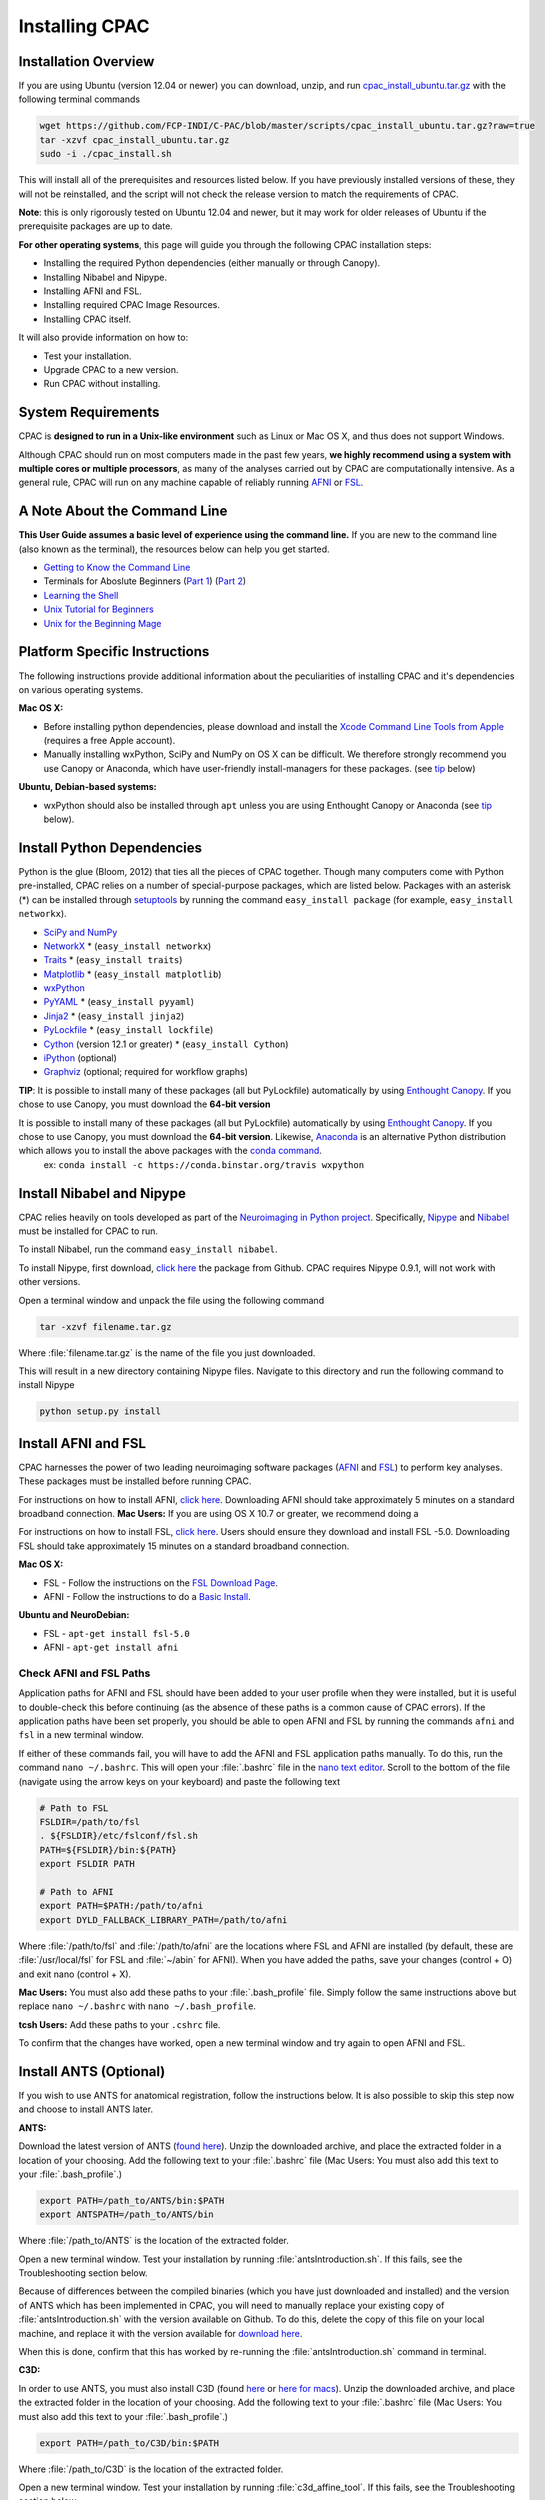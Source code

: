 Installing CPAC
----------------

Installation Overview
^^^^^^^^^^^^^^^^^^^^^
If you are using Ubuntu (version 12.04 or newer) you can download, unzip, and run `cpac_install_ubuntu.tar.gz <https://github.com/FCP-INDI/C-PAC/blob/master/scripts/cpac_install_ubuntu.tar.gz?raw=true>`_ with the following terminal commands

.. code-block:: bash

    wget https://github.com/FCP-INDI/C-PAC/blob/master/scripts/cpac_install_ubuntu.tar.gz?raw=true
    tar -xzvf cpac_install_ubuntu.tar.gz
    sudo -i ./cpac_install.sh
    
This will install all of the prerequisites and resources listed below. If you have previously installed versions of these, they will not be reinstalled, and the script will not check the release version to match the requirements of CPAC.

**Note**: this is only rigorously tested on Ubuntu 12.04 and newer, but it may work for older releases of Ubuntu if the prerequisite packages are up to date.

**For other operating systems**, this page will guide you through the following CPAC installation steps:

* Installing the required Python dependencies (either manually or through Canopy).
* Installing Nibabel and Nipype.
* Installing AFNI and FSL.
* Installing required CPAC Image Resources.
* Installing CPAC itself.

It will also provide information on how to:

* Test your installation.
* Upgrade CPAC to a new version.
* Run CPAC without installing.


System Requirements
^^^^^^^^^^^^^^^^^^^
CPAC is **designed to run in a Unix-like environment** such as Linux or Mac OS X, and thus does not support Windows.

Although CPAC should run on most computers made in the past few years, **we highly recommend using a system with multiple cores or multiple processors**, as many of the analyses carried out by CPAC are computationally intensive. As a general rule, CPAC will run on any machine capable of reliably running `AFNI <http://afni.nimh.nih.gov/afni>`_ or `FSL <http://fsl.fmrib.ox.ac.uk/fsl/fslwiki/>`_.

A Note About the Command Line
^^^^^^^^^^^^^^^^^^^^^^^^^^^^^
**This User Guide assumes a basic level of experience using the command line.** If you are new to the command line (also known as the terminal), the resources below can help you get started.

* `Getting to Know the Command Line <http://www.davidbaumgold.com/tutorials/command-line/>`_
* Terminals for Aboslute Beginners (`Part 1 <http://glennstovall.com/blog/2012/02/15/terminals-for-absolute-beginners/>`_) (`Part 2 <http://glennstovall.com/blog/2012/03/07/terminals-for-absolute-beginners-part-2/>`_)
* `Learning the Shell <http://linuxcommand.org/lc3_learning_the_shell.php>`_
* `Unix Tutorial for Beginners <http://www.ee.surrey.ac.uk/Teaching/Unix/index.html>`_
* `Unix for the Beginning Mage <http://unixmages.com/>`_


Platform Specific Instructions
^^^^^^^^^^^^^^^^^^^^^^^^^^^^^^
The following instructions provide additional information about the peculiarities of installing CPAC and it's dependencies on various operating systems.

**Mac OS X:** 

* Before installing python dependencies, please download and install the `Xcode Command Line Tools from Apple <https://developer.apple.com/downloads/index.action>`_ (requires a free Apple account).
* Manually installing wxPython, SciPy and NumPy on OS X can be difficult. We therefore strongly recommend you use Canopy or Anaconda, which have user-friendly install-managers for these packages. (see tip_ below)


**Ubuntu, Debian-based systems:**

* wxPython should also be installed through ``apt`` unless you are using Enthought Canopy or Anaconda (see tip_ below).

Install Python Dependencies
^^^^^^^^^^^^^^^^^^^^^^^^^^^
Python is the glue (Bloom, 2012) that ties all the pieces of CPAC together. Though many computers come with Python pre-installed, CPAC relies on a number of special-purpose packages, which are listed below. Packages with an asterisk (*) can be installed through `setuptools <https://pythonhosted.org/setuptools/easy_install.html>`_ by running the command ``easy_install package`` (for example, ``easy_install networkx``).

* `SciPy and NumPy <http://www.scipy.org/install.html>`_ 
* `NetworkX <http://networkx.lanl.gov/>`_ * (``easy_install networkx``)
* `Traits <https://github.com/enthought/traits>`_ * (``easy_install traits``)
* `Matplotlib <http://matplotlib.sourceforge.net/>`_ * (``easy_install matplotlib``)
* `wxPython <http://www.wxpython.org/>`_
* `PyYAML <http://pyyaml.org/wiki/PyYAML>`_ * (``easy_install pyyaml``)
* `Jinja2 <http://jinja.pocoo.org/docs/intro/#installation>`_ * (``easy_install jinja2``)
* `PyLockfile <https://code.google.com/p/pylockfile/>`_ * (``easy_install lockfile``)
* `Cython <http://www.cython.org/">`_ (version 12.1 or greater)  * (``easy_install Cython``)
* `iPython <http://ipython.org/>`_ (optional)
* `Graphviz <http://www.graphviz.org/>`_ (optional; required for workflow graphs)

.. _tip: 

**TIP**: It is possible to install many of these packages (all but PyLockfile) automatically by using `Enthought Canopy <https://www.enthought.com/products/canopy/>`_. If you chose to use Canopy, you must download the **64-bit version**

It is possible to install many of these packages (all but PyLockfile) automatically by using `Enthought Canopy <https://www.enthought.com/products/canopy/>`_. If you chose to use Canopy, you must download the **64-bit version**. Likewise, `Anaconda <https://store.continuum.io/cshop/anaconda/>`_ is an alternative Python distribution which allows you to install the above packages with the `conda command <http://docs.continuum.io/anaconda/faq.html#install-packages>`_.
    ex: ``conda install -c https://conda.binstar.org/travis wxpython``

Install Nibabel and Nipype
^^^^^^^^^^^^^^^^^^^^^^^^^^
CPAC relies heavily on tools developed as part of the `Neuroimaging in Python project <http://nipy.sourceforge.net/nipy/stable/index.html>`_. Specifically, `Nipype <http://nipy.sourceforge.net/nipype/>`_ and `Nibabel <http://nipy.sourceforge.net/nibabel/>`_ must be installed for CPAC to run.

To install Nibabel, run the command ``easy_install nibabel``.

To install Nipype, first download, `click here <https://github.com/nipy/nipype/releases/tag/0.9.1>`_ the package from Github. CPAC requires Nipype 0.9.1, will not work with other versions.

Open a terminal window and unpack the file using the following command

.. code-block:: bash

    tar -xzvf filename.tar.gz

Where :file:`filename.tar.gz` is the name of the file you just downloaded.

This will result in a new directory containing Nipype files. Navigate to this directory and run the following command to install Nipype

.. code-block:: bash

    python setup.py install


Install AFNI and FSL
^^^^^^^^^^^^^^^^^^^^
CPAC harnesses the power of two leading neuroimaging software packages (`AFNI <http://afni.nimh.nih.gov/>`_ and `FSL <http://fsl.fmrib.ox.ac.uk/fsl/fslwiki/>`_) to perform key analyses. These packages must be installed before running CPAC. 

For instructions on how to install AFNI, `click here <http://afni.nimh.nih.gov/pub/dist/HOWTO/howto/ht00_inst/html/>`_. Downloading AFNI should take approximately 5 minutes on a standard broadband connection. **Mac Users:** If you are using OS X 10.7 or greater, we recommend doing a 

For instructions on how to install FSL, `click here <http://fsl.fmrib.ox.ac.uk/fsl/fslwiki/FslInstallation>`_. Users should ensure they download and install FSL -5.0. Downloading FSL should take approximately 15 minutes on a standard broadband connection. 

**Mac OS X:**

* FSL - Follow the instructions on the `FSL Download Page <http://fsl.fmrib.ox.ac.uk/fsldownloads/fsldownloadmain.html>`_.
* AFNI - Follow the instructions to do a `Basic Install <http://afni.nimh.nih.gov/pub/dist/HOWTO/howto/ht00_inst/html/mac_10.78.html>`_.

**Ubuntu and NeuroDebian:**

* FSL - ``apt-get install fsl-5.0``
* AFNI - ``apt-get install afni``


Check AFNI and FSL Paths
""""""""""""""""""""""""
Application paths for AFNI and FSL should have been added to your user profile when they were installed, but it is useful to double-check this before continuing (as the absence of these paths is a common cause of CPAC errors). If the application paths have been set properly, you should be able to open AFNI and FSL by running the commands ``afni`` and ``fsl`` in a new terminal window.

If either of these commands fail, you will have to add the AFNI and FSL application paths manually. To do this, run the command ``nano ~/.bashrc``. This will open your :file:`.bashrc` file in the `nano text editor <http://mintaka.sdsu.edu/reu/nano.html>`_. Scroll to the bottom of the file (navigate using the arrow keys on your keyboard) and paste the following text

.. code-block:: bash

    # Path to FSL
    FSLDIR=/path/to/fsl
    . ${FSLDIR}/etc/fslconf/fsl.sh
    PATH=${FSLDIR}/bin:${PATH}
    export FSLDIR PATH

    # Path to AFNI
    export PATH=$PATH:/path/to/afni
    export DYLD_FALLBACK_LIBRARY_PATH=/path/to/afni

Where :file:`/path/to/fsl` and :file:`/path/to/afni` are the locations where FSL and AFNI are installed (by default, these are :file:`/usr/local/fsl` for FSL and :file:`~/abin` for AFNI). When you have added the paths, save your changes (control + O) and exit nano (control + X).

**Mac Users:** You must also add these paths to your :file:`.bash_profile` file. Simply follow the same instructions above but replace ``nano ~/.bashrc`` with ``nano ~/.bash_profile``.

**tcsh Users:** Add these paths to your ``.cshrc`` file.

To confirm that the changes have worked, open a new terminal window and try again to open AFNI and FSL.

Install ANTS (Optional)
^^^^^^^^^^^^^^^^^^^^^^^
If you wish to use ANTS for anatomical registration, follow the instructions below. It is also possible to skip this step now and choose to install ANTS later.

**ANTS:**

Download the latest version of ANTS (`found here <http://sourceforge.net/projects/advants/>`_). Unzip the downloaded archive, and place the extracted folder in a location of your choosing. Add the following text to your :file:`.bashrc` file (Mac Users: You must also add this text to your :file:`.bash_profile`.)

.. code-block:: bash

    export PATH=/path_to/ANTS/bin:$PATH
    export ANTSPATH=/path_to/ANTS/bin

Where :file:`/path_to/ANTS` is the location of the extracted folder.

Open a new terminal window. Test your installation by running :file:`antsIntroduction.sh`. If this fails, see the Troubleshooting section below.

Because of differences between the compiled binaries (which you have just downloaded and installed) and the version of ANTS which has been implemented in CPAC, you will need to manually replace your existing copy of :file:`antsIntroduction.sh` with the version available on Github. To do this, delete the copy of this file on your local machine, and replace it with the version available for `download here <https://raw.github.com/stnava/ANTs/master/Scripts/antsIntroduction.sh>`_.

When this is done, confirm that this has worked by re-running the :file:`antsIntroduction.sh` command in terminal.

**C3D:**

In order to use ANTS, you must also install C3D (found `here <http://sourceforge.net/projects/c3d/>`_ or `here for macs <http://www.nitrc.org/frs/downloadlink.php/1327>`_). Unzip the downloaded archive, and place the extracted folder in the location of your choosing. Add the following text to your :file:`.bashrc` file (Mac Users: You must also add this text to your :file:`.bash_profile`.)

.. code-block:: bash

    export PATH=/path_to/C3D/bin:$PATH

Where :file:`/path_to/C3D` is the location of the extracted folder.

Open a new terminal window. Test your installation by running :file:`c3d_affine_tool`. If this fails, see the Troubleshooting section below.

**Troubleshooting:**

* If you are given a permissions error, run :file:`chmod -R /path_to/X`, where X is the folder of the package giving you the error.

* If you have added the paths to your :file:`.bashrc` (and :file:`.bash_profile` if necessary) but you are still unable to run the commands above, try adding or removing a trailing / from the paths (e.g. :file:`../bin` vs. :file:`../bin/`). We are working to compile a list of which platforms require the slash and which do not.

Install CPAC Image Resources
^^^^^^^^^^^^^^^^^^^^^^^^^^^^
During preprocessing and analysis, CPAC utilizes many of the standard brain atlases and tissue maps provided by FSL. Additionally, CPAC requires the following non-standard files in order to run properly.

* Binarized tissue prior probability maps (used during :doc:`tissue segmentation </anat>`)
* Symmetric versions of the MNI152 brain template and masks (used when calculating :doc:`VMHC </vmhc>`)

These files are included in the CPAC Image Resources package, available `for download here <http://fcon_1000.projects.nitrc.org/indi/cpac_resources.zip>`_. As above, this file can be unpacked by running the ``tar -xzvf`` command. 

Included in the package is a ``install_resources.sh`` script that when run will copy the resource files to your FSL directory (which is where CPAC looks for them by default). To run this script, navigate to the CPAC Image Resources directory and run the command ``sudo bash install_resources.sh``.

Users wishing to manually install these files can do so by following the directions below.

* Files located in the :file:`/symmetric` folder of the CPAC Image Resources directory should be copied to the :file:`/data/standard` directory of your FSL installation.

* The :file:`/2mm` and :file:`/3mm` folders located in CPAC Image Resources directory should be copied to :file:`/data/standard/tissuepriors` directory of your FSL installation.


Install CPAC
^^^^^^^^^^^^
Congratulations, you are now ready to install CPAC itself!

CPAC is available for download from the `CPAC Homepage <http://fcp-indi.github.com/>`_. Click the button labeled "Download as tar.gz". As above, unpack the downloaded archive and navigate to the new directory. To install CPAC, run the command ``sudo python setup.py install``. CPAC will be installed alongside your other python packages. If this fails, make sure you have all the dependencies installed.


Test CPAC Installation
""""""""""""""""""""""
In a new terminal window, open iPython (or Python) and enter the command ``import CPAC``. If installation was successful, this will execute without an error and present you with a blank new line. If you encounter an error (e.g. ``no module named CPAC``), try re-running the CPAC install command above. If this does not work, see the :doc:`Troubleshooting and Help Page </help>`.

Once you are able to successfully ``import CPAC`` it is safe to delete any setup files downloaded during the install process (e.g. Nipype and CPAC downloads, FSL install scripts, etc.), as they are no longer needed.

**Note:** The test process described here only acts to confirm that the CPAC python package has been correctly installed. To fully test CPAC on your system, please see the :doc:`Benchmark Page </benchmark>`.

Updating CPAC
^^^^^^^^^^^^^
CPAC is being actively developed, and new versions (containing bug fixes and new features) are released approximately once a month. To update to the latest version, simply download it from the `CPAC Homepage <http://fcp-indi.github.com/>`_ and repeat the instructions in the "Install CPAC" section above. A list of previous versions and the changes they contain is available on the :doc:`Release Notes Page </rnotes>`.

Running CPAC Without Installing
^^^^^^^^^^^^^^^^^^^^^^^^^^^^^^^
Users wishing to run CPAC without installing it can do so by copying the downloaded CPAC directory to the location of their choice. CPAC can then be run by opening iPython (or Python) from within this directory. This is useful in cases where a user does not have sufficient privledges to install Python packages, but is running on a machine that already contains all CPAC dependencies.

Some network centrality features will not be available without compiling the C-based elements. In order to do this without installing the rest of CPAC, simply use the following command

.. code-block:: bash

    python setup.py build_ext --inplace

**Note:** Unfortunately, it is not possible at this time to use the CPAC GUI without installing CPAC.

References
^^^^^^^^^^
Bloom, J. `Python as Super Glue for the Modern Scientific Workflow <http://www.youtube.com/watch?v=mLuIB8aW2KA>`_, video of a talk given at the SciPy2012 conference.
